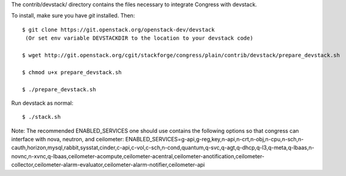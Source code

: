 The contrib/devstack/ directory contains the files necessary to integrate Congress with devstack.

To install, make sure you have *git* installed.  Then::

    $ git clone https://git.openstack.org/openstack-dev/devstack
     (Or set env variable DEVSTACKDIR to the location to your devstack code)

    $ wget http://git.openstack.org/cgit/stackforge/congress/plain/contrib/devstack/prepare_devstack.sh

    $ chmod u+x prepare_devstack.sh

    $ ./prepare_devstack.sh

Run devstack as normal::

    $ ./stack.sh

Note: The recommended ENABLED_SERVICES one should use contains the following options
so that congress can interface with nova, neutron, and ceilometer:
ENABLED_SERVICES=g-api,g-reg,key,n-api,n-crt,n-obj,n-cpu,n-sch,n-cauth,horizon,mysql,rabbit,sysstat,cinder,c-api,c-vol,c-sch,n-cond,quantum,q-svc,q-agt,q-dhcp,q-l3,q-meta,q-lbaas,n-novnc,n-xvnc,q-lbaas,ceilometer-acompute,ceilometer-acentral,ceilometer-anotification,ceilometer-collector,ceilometer-alarm-evaluator,ceilometer-alarm-notifier,ceilometer-api
